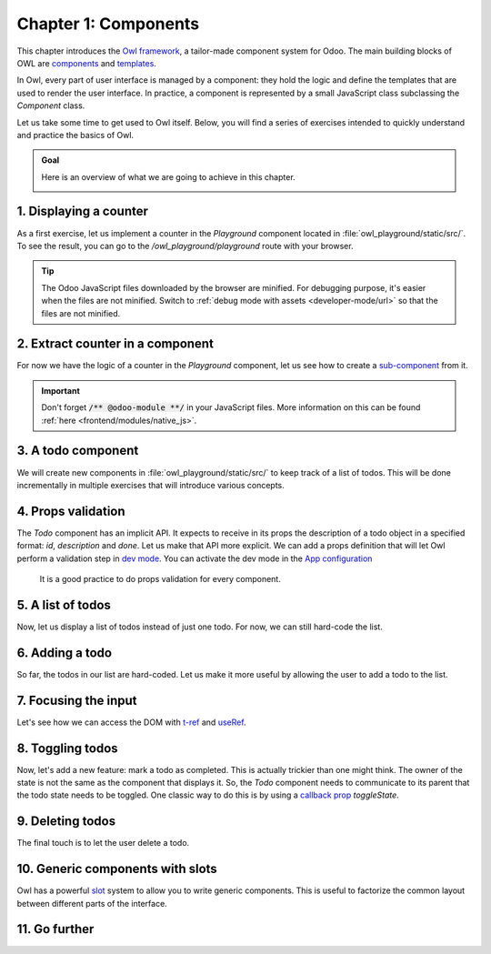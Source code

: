 =====================
Chapter 1: Components
=====================

This chapter introduces the `Owl framework <https://github.com/odoo/owl>`_, a tailor-made component
system for Odoo. The main building blocks of OWL are `components
<{OWL_PATH}/doc/reference/component.md>`_ and `templates <{OWL_PATH}/doc/reference/templates.md>`_.

In Owl, every part of user interface is managed by a component: they hold the logic and define the
templates that are used to render the user interface. In practice, a component is represented by a
small JavaScript class subclassing the `Component` class.

.. _jstraining/chapter1/intro_example:

.. example::
   The `Counter` class implements a component that holds the internal state of a counter and defines
   how it should be incremented.

   .. code-block:: js

      const { Component, useState } = owl;

       class Counter extends Component {
           static template = "my_module.Counter";

           state = useState({ value: 0 });

           increment() {
               this.state.value++;
           }
       }

   The `Counter` class specifies the name of the template to render. The template is written in XML
   and defines a part of user interface.

   .. code-block:: xml

      <templates xml:space="preserve">
          <t t-name="my_module.Counter" owl="1">
              <p>Counter: <t t-esc="state.value"/></p>
              <button class="btn btn-primary" t-on-click="increment">Increment</button>
          </t>
      </templates>

   You maybe noticed the `owl="1"` temporary attribute, it allows Odoo to differentiate Owl
   templates from the old JavaScript framework templates.

Let us take some time to get used to Owl itself. Below, you will find a series of exercises
intended to quickly understand and practice the basics of Owl.

.. todo:: update screenshot

.. admonition:: Goal

   Here is an overview of what we are going to achieve in this chapter.

   .. image:: 01_components/overview.png
      :scale: 50%
      :align: center
      :alt: Overview of chapter 1.

.. spoiler:: Solutions

   The solutions for each exercise of the chapter are hosted on the `official Odoo tutorials
   repository <https://github.com/odoo/tutorials/commits/{BRANCH}-solutions/owl_playground>`_.

1. Displaying a counter
=======================

As a first exercise, let us implement a counter in the `Playground` component located in
:file:`owl_playground/static/src/`. To see the result, you can go to the `/owl_playground/playground`
route with your browser.

.. tip::
   The Odoo JavaScript files downloaded by the browser are minified. For debugging purpose, it's
   easier when the files are not minified. Switch to :ref:`debug mode with assets <developer-mode/url>` so that the files are not minified.

.. exercise::

   #. Modify :file:`playground.js` so that it acts as a counter like in :ref:`the example above
      <jstraining/chapter1/intro_example>`. You will need to use the `useState
      <{OWL_PATH}/doc/reference/hooks.md#usestate>`_ function so that the component is re-rendered
      whenever any part of the state object has been read by this component is modified.
   #. In the same component, create an `increment` method.
   #. Modify the template in :file:`playground.xml` so that it displays your counter variable. Use
      `t-esc <{OWL_PATH}/doc/reference/templates.md#outputting-data>`_ to output the data.
   #. Add a button in the template and specify a `t-on-click
      <{OWL_PATH}/doc/reference/event_handling.md#event-handling>`_ attribute in the button to
      trigger the `increment` method whenever the button is clicked.

   .. image:: 01_components/counter.png
      :scale: 70%
      :align: center
      :alt: A counter component.

.. seealso::
   `Video: How to use the DevTools <https://www.youtube.com/watch?v=IUyQjwnrpzM>`_

2. Extract counter in a component
=================================

For now we have the logic of a counter in the `Playground` component, let us see how to create a
`sub-component <{OWL_PATH}/doc/reference/component.md#sub-components>`_ from it.

.. exercise::

   #. Extract the counter code from the `Playground` component into a new `Counter` component.
   #. You can do it in the same file first, but once it's done, update your code to move the
      `Counter` in its own file.
   #. Make sure the template is in its own file, with the same name.

.. important::
   Don't forget :code:`/** @odoo-module **/` in your JavaScript files. More information on this can
   be found :ref:`here <frontend/modules/native_js>`.

3. A todo component
===================

We will create new components in :file:`owl_playground/static/src/` to keep track of a list of
todos. This will be done incrementally in multiple exercises that will introduce various concepts.

.. exercise::

   #. Create a `Todo` component that receive a `todo` object in `props
      <{OWL_PATH}/doc/reference/props.md>`_, and display it. It should show something like
      **3. buy milk**.
   #. Add the Bootstrap classes `text-muted` and `text-decoration-line-through` on the task if it is
      done. To do that, you can use `dynamic attributes
      <{OWL_PATH}/doc/reference/templates.md#dynamic-attributes>`_
   #. Modify :file:`owl_playground/static/src/playground.js` and
      :file:`owl_playground/static/src/playground.xml` to display your new `Todo` component with
      some hard-coded props to test it first.

      .. example::

         .. code-block:: javascript

            setup() {
                ...
                this.todo = { id: 3, description: "buy milk", done: false };
            }

   .. image:: 01_components/todo.png
      :scale: 70%
      :align: center
      :alt: A Todo component

.. seealso::
   `Owl: Dynamic class attributes <{OWL_PATH}/doc/reference/templates.md#dynamic-class-attribute>`_

4. Props validation
===================

The `Todo` component has an implicit API. It expects to receive in its props the description of a
todo object in a specified format: `id`, `description` and `done`. Let us make that API more
explicit. We can add a props definition that will let Owl perform a validation step in `dev mode
<{OWL_PATH}/doc/reference/app.md#dev-mode>`_. You can activate the dev mode in the `App
configuration <{OWL_PATH}/doc/reference/app.md#configuration>`_

 It is a good practice to do props validation for every component.

.. exercise::

   #. Add `props validation <{OWL_PATH}/doc/reference/props.md#props-validation>`_ to the `Todo`
      component.
   #. Make sure it passes in dev mode which is activated by default in `owl_playground`. The dev
      mode can be activated and deactivated by modifying the `dev` attribute in the in the `config`
      parameter of the `mount <{OWL_PATH}/doc/reference/app.md#mount-helper>`_ function in
      :file:`owl_playground/static/src/main.js`.
   #. Remove `done` from the props and reload the page. The validation should fail.

5. A list of todos
==================

Now, let us display a list of todos instead of just one todo. For now, we can still hard-code the
list.

.. exercise::

   #. Change the code to display a list of todos instead of just one, and use `t-foreach
      <{OWL_PATH}/doc/reference/templates.md#loops>`_ in the template.
   #. Think about how it should be keyed with the `t-key` directive.

   .. image:: 01_components/todo_list.png
      :scale: 70%
      :align: center
      :alt: A TodoList

6. Adding a todo
================

So far, the todos in our list are hard-coded. Let us make it more useful by allowing the user to add
a todo to the list.

.. exercise::

   #. Add an input above the task list with placeholder *Enter a new task*.
   #. Add an `event handler <{OWL_PATH}/doc/reference/event_handling.md>`_ on the `keyup` event
      named ``addTodo``.
   #. Implement `addTodo` to check if enter was pressed (:code:`ev.keyCode === 13`), and in that
      case, create a new todo with the current content of the input as the description.
   #. Make sure it has a unique id. It can be just a counter that increments at each todo.
   #. Then, clear the input of all content.
   #. Bonus point: don't do anything if the input is empty.

   .. note::
      Notice that nothing updates in the UI: this is because Owl does not know that it should update
      the UI. This can be fixed by wrapping the todo list in a `useState` hook.

      .. code-block:: javascript

         this.todos = useState([]);

   .. image:: 01_components/create_todo.png
      :scale: 70%
      :align: center
      :alt: Creating todos

.. seealso::
   `Owl: Reactivity <{OWL_PATH}/doc/reference/reactivity.md>`_

7. Focusing the input
=====================

Let's see how we can access the DOM with `t-ref <{OWL_PATH}/doc/reference/refs.md>`_ and `useRef
<{OWL_PATH}/doc/reference/hooks.md#useref>`_.

.. exercise::

   #. Focus the `input` from the previous exercise when the dashboard is `mounted
      <{OWL_PATH}/doc/reference/component.md#mounted>`_.
   #. Bonus point: extract the code into a specialized `hook <{OWL_PATH}/doc/reference/hooks.md>`_
      `useAutofocus`.

.. seealso::
   `Owl: Component lifecycle <{OWL_PATH}/doc/reference/component.md#lifecycle>`_

8. Toggling todos
=================

Now, let's add a new feature: mark a todo as completed. This is actually trickier than one might
think. The owner of the state is not the same as the component that displays it. So, the `Todo`
component needs to communicate to its parent that the todo state needs to be toggled. One classic
way to do this is by using a `callback prop
<{OWL_PATH}/doc/reference/props.md#binding-function-props>`_ `toggleState`.

.. exercise::

   #. Add an input with the attribute :code:`type="checkbox"` before the id of the task, which must
      be checked if the state `done` is true.
   #. Add a callback props `toggleState`.
   #. Add a `click` event handler on the input in the `Todo` component and make sure it calls the
      `toggleState` function with the todo id.
   #. Make it work!

   .. image:: 01_components/toggle_todo.png
      :scale: 70%
      :align: center
      :alt: Toggling todos

9. Deleting todos
=================

The final touch is to let the user delete a todo.

.. exercise::

   #. Add a new callback prop `removeTodo`.

   .. tip::

      If you're using an array to store your todo list, you can use the JavaScript `splice` function
      to remove a todo from it.

      .. code-block::

         // find the index of the element to delete
         const index = list.findIndex((elem) => elem.id === elemId);
         if (index >= 0) {
               // remove the element at index from list
               list.splice(index, 1);
         }

   #. Insert :code:`<span class="fa fa-remove">` in the template of the `Todo` component.
   #. Whenever the user clicks on it, it should call the `removeTodo` method.

   .. image:: 01_components/delete_todo.png
      :scale: 70%
      :align: center
      :alt: Deleting todos

10. Generic components with slots
=================================

Owl has a powerful `slot <{OWL_PATH}/doc/reference/slots.md>`_ system to allow you to write generic
components. This is useful to factorize the common layout between different parts of the interface.

.. exercise::

   #. Write a `Card` component using the following Bootstrap HTML structure:

      .. code-block:: html

         <div class="card" style="width: 18rem;">
             <img src="..." class="card-img-top" alt="..." />
             <div class="card-body">
             <h5 class="card-title">Card title</h5>
             <p class="card-text">
                 Some quick example text to build on the card title and make up the bulk
                 of the card's content.
             </p>
             <a href="#" class="btn btn-primary">Go somewhere</a>
             </div>
         </div>

   #. This component should have two slots: one slot for the title, and one for the content (the
      default slot).

      .. example::
         Here is how one could use it:

         .. code-block:: html

               <Card>
                  <t t-set-slot="title">Card title</t>
                  <p class="card-text">Some quick example text...</p>
                  <a href="#" class="btn btn-primary">Go somewhere</a>
               </Card>

   #. Bonus point: if the `title` slot is not given, the `h5` should not be rendered at all.

    .. image:: 01_components/card.png
       :scale: 70%
       :align: center
       :alt: Creating card with slots

.. seealso::
   `Bootstrap: documentation on cards <https://getbootstrap.com/docs/5.2/components/card/>`_

11. Go further
==============

.. exercise::

   #. Add prop validation on the `Card` component.
   #. Try to express in the props validation system that it requires a `default` slot, and an
      optional `title` slot.
